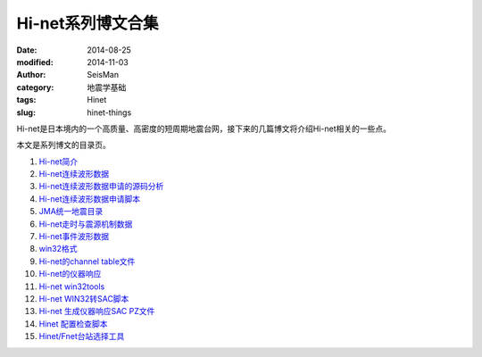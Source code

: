 Hi-net系列博文合集
##################

:date: 2014-08-25
:modified: 2014-11-03
:author: SeisMan
:category: 地震学基础
:tags: Hinet
:slug: hinet-things

Hi-net是日本境内的一个高质量、高密度的短周期地震台网，接下来的几篇博文将介绍Hi-net相关的一些点。

本文是系列博文的目录页。

#. `Hi-net简介 <{filename}/SeisBasic/2014-08-26_intorduction-to-hinet.rst>`_
#. `Hi-net连续波形数据 <{filename}/SeisBasic/2014-08-27_hinet-continuous-waveform-data.rst>`_
#. `Hi-net连续波形数据申请的源码分析 <{filename}/SeisBasic/2014-08-29_hinet-continuous-waveform-data-source-code.rst>`_
#. `Hi-net连续波形数据申请脚本 <{filename}/SeisBasic/2014-08-30_hinet-continuous-waveform-data-request-script.rst>`_
#. `JMA统一地震目录 <{filename}/SeisBasic/2014-09-01_jma-unified-hypocenter-catalog.rst>`_
#. `Hi-net走时与震源机制数据 <{filename}/SeisBasic/2014-09-02_hinet-arrival-time-and-focal-mechanism-catalog.rst>`_
#. `Hi-net事件波形数据 <{filename}/SeisBasic/2014-09-03_hinet-event-waveform-data.rst>`_
#. `win32格式 <{filename}/SeisBasic/2014-09-04_hinet-win32-format.rst>`_
#. `Hi-net的channel table文件 <{filename}/SeisBasic/2014-09-05_hinet-channel-table.rst>`_
#. `Hi-net的仪器响应 <{filename}/SeisBasic/2014-09-06_hinet-instrumental-response.rst>`_
#. `Hi-net win32tools <{filename}/SeisBasic/2014-09-07_hinet-win32tools.rst>`_
#. `Hi-net WIN32转SAC脚本 <{filename}/SeisBasic/2014-09-12_hinet-convert-win32-files-to-sac.rst>`_
#. `Hi-net 生成仪器响应SAC PZ文件 <{filename}/SeisBasic/2014-09-13_hinet-convert-channel-table-to-sac-pz-file.rst>`_
#. `Hinet 配置检查脚本 <{filename}/SeisBasic/2016-03-07_hinetdoctor.rst>`_
#. `Hinet/Fnet台站选择工具 <{filename}/SeisBasic/2016-03-08_hinet-station-selector.rst>`_
